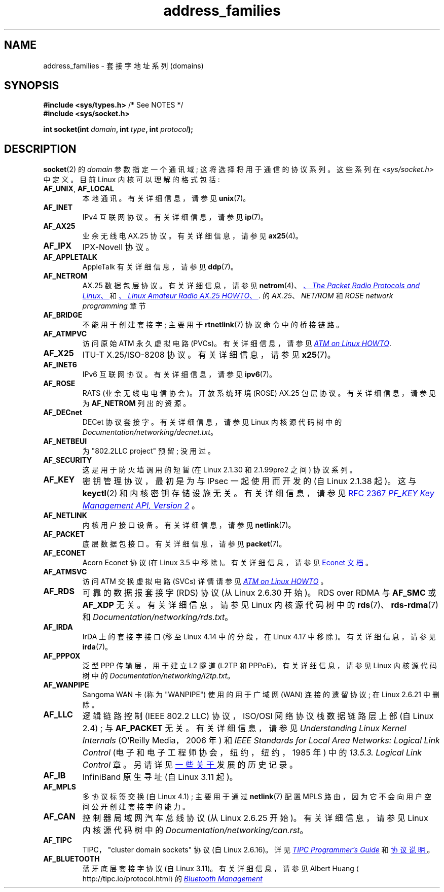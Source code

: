 .\" -*- coding: UTF-8 -*-
.\" Copyright (c) 2018 by Eugene Syromyatnikov <evgsyr@gmail.com>,
.\" and Copyright (c) 2018 Michael Kerrisk <mtk.manpages@gmail.com>
.\"
.\" SPDX-License-Identifier: Linux-man-pages-copyleft
.\"
.\"*******************************************************************
.\"
.\" This file was generated with po4a. Translate the source file.
.\"
.\"*******************************************************************
.TH address_families 7 2023\-01\-22 "Linux man\-pages 6.03" 
.SH NAME
address_families \- 套接字地址系列 (domains)
.SH SYNOPSIS
.nf
\fB#include <sys/types.h>\fP          /* See NOTES */
\fB#include <sys/socket.h>\fP
.PP
\fBint socket(int \fP\fIdomain\fP\fB, int \fP\fItype\fP\fB, int \fP\fIprotocol\fP\fB);\fP
.fi
.SH DESCRIPTION
\fBsocket\fP(2) 的 \fIdomain\fP 参数指定一个通讯域; 这将选择将用于通信的协议系列。 这些系列在
\fI<sys/socket.h>\fP 中定义。 目前 Linux 内核可以理解的格式包括:
.TP 
\fBAF_UNIX\fP, \fBAF_LOCAL\fP
本地通讯。 有关详细信息，请参见 \fBunix\fP(7)。
.TP 
\fBAF_INET\fP
IPv4 互联网协议。 有关详细信息，请参见 \fBip\fP(7)。
.TP 
\fBAF_AX25\fP
.\" Part of ax25-tools
业余无线电 AX.25 协议。 有关详细信息，请参见 \fBax25\fP(4)。
.TP 
\fBAF_IPX\fP
IPX\-Novell 协议。
.TP 
\fBAF_APPLETALK\fP
AppleTalk 有关详细信息，请参见 \fBddp\fP(7)。
.TP 
\fBAF_NETROM\fP
.\" Part of ax25-tools package
AX.25 数据包层协议。 有关详细信息，请参见 \fBnetrom\fP(4)、
.UR https://www.tldp.org/HOWTO/AX25\-HOWTO/x61.html
、\fIThe Packet Radio Protocols and Linux\fP、
.UE
和
.UR https://www.tldp.org/HOWTO/AX25\-HOWTO/x2107.html
、\fILinux Amateur Radio AX.25 HOWTO\fP、
.UE .
的 \fIAX.25\fP、\fINET/ROM\fP 和 \fIROSE network programming\fP 章节
.TP 
\fBAF_BRIDGE\fP
不能用于创建套接字; 主要用于 \fBrtnetlink\fP(7) 协议命令中的桥接链路。
.TP 
\fBAF_ATMPVC\fP
访问原始 ATM 永久虚拟电路 (PVCs)。 有关详细信息，请参见
.UR https://www.tldp.org/HOWTO/text/ATM\-Linux\-HOWTO
\fIATM on Linux HOWTO\fP
.UE .
.TP 
\fBAF_X25\fP
ITU\-T X.25/ISO\-8208 协议。 有关详细信息，请参见 \fBx25\fP(7)。
.TP 
\fBAF_INET6\fP
IPv6 互联网协议。 有关详细信息，请参见 \fBipv6\fP(7)。
.TP 
\fBAF_ROSE\fP
RATS (业余无线电电信协会)。 开放系统环境 (ROSE) AX.25 包层协议。 有关详细信息，请参见为 \fBAF_NETROM\fP 列出的资源。
.TP 
\fBAF_DECnet\fP
DECet 协议套接字。 有关详细信息，请参见 Linux 内核源代码树中的
\fIDocumentation/networking/decnet.txt\fP。
.TP 
\fBAF_NETBEUI\fP
为 "802.2LLC project" 预留; 没用过。
.TP 
\fBAF_SECURITY\fP
这是用于防火墙调用的短暂 (在 Linux 2.1.30 和 2.1.99pre2 之间) 协议系列。
.TP 
\fBAF_KEY\fP
密钥管理协议，最初是为与 IPsec 一起使用而开发的 (自 Linux 2.1.38 起)。 这与 \fBkeyctl\fP(2) 和内核密钥存储设施无关。
有关详细信息，请参见
.UR https://tools.ietf.org/html/rfc2367
RFC 2367 \fIPF_KEY Key Management API, Version 2\fP
.UE
。
.TP 
\fBAF_NETLINK\fP
内核用户接口设备。 有关详细信息，请参见 \fBnetlink\fP(7)。
.TP 
\fBAF_PACKET\fP
.\" .TP
.\" .B AF_ASH
.\" Asynchronous Serial Host protocol (?)
.\" Notes from Eugene Syromyatnikov:
.\" I haven't found any concrete information about this one;
.\" it never was implemented in Linux, at least, judging by historical
.\" repos.  There is also this file (and its variations):
.\" https://github.com/ecki/net-tools/blob/master/lib/ash.c
.\" ( https://github.com/ecki/net-tools/commits/master/lib/ash.c )
.\" it mentions "NET-2 distribution" (BSD Net/2?), but, again, I failed
.\" to find any mentions of "ash" protocol there.
.\" (for the reference:
.\" ftp://pdp11.org.ru/pub/unix-archive/Distributions/UCB/Net2/net2.tar.gz )
.\" Another source that mentions it is
.\" https://www.silabs.com/documents/public/user-guides/ug101-uart-gateway-protocol-reference.pdf
.\" https://www.silabs.com/documents/public/user-guides/ug115-ashv3-protocol-reference.pdf
.\" but I doubt that it's related, as former files use 64-byte addresses and
.\" "Hamming-encode of hops", and that's barely combines with a protocol
.\" that is mainly used over serial connection.
底层数据包接口。 有关详细信息，请参见 \fBpacket\fP(7)。
.TP 
\fBAF_ECONET\fP
.\" commit: 349f29d841dbae854bd7367be7c250401f974f47
Acorn Econet 协议 (在 Linux 3.5 中移除)。 有关详细信息，请参见
.UR http://www.8bs.com/othrdnld/manuals/econet.shtml
Econet 文档
.UE
。
.TP 
\fBAF_ATMSVC\fP
访问 ATM 交换虚拟电路 (SVCs) 详情请参见
.UR https://www.tldp.org/HOWTO/text/ATM\-Linux\-HOWTO
\fIATM on Linux HOWTO\fP
.UE
。
.TP 
\fBAF_RDS\fP
.\" commit: 639b321b4d8f4e412bfbb2a4a19bfebc1e68ace4
.\" rds-tools: https://github.com/oracle/rds-tools/blob/master/rds.7
.\" rds-tools: https://github.com/oracle/rds-tools/blob/master/rds-rdma.7
可靠的数据报套接字 (RDS) 协议 (从 Linux 2.6.30 开始)。 RDS over RDMA 与 \fBAF_SMC\fP 或
\fBAF_XDP\fP 无关。 有关详细信息，请参见 Linux 内核源代码树中的 \fBrds\fP(7)、\fBrds\-rdma\fP(7) 和
\fIDocumentation/networking/rds.txt\fP。
.TP 
\fBAF_IRDA\fP
.\" commits: 1ca163afb6fd569b, d64c2a76123f0300
.\" irda-utils: https://sourceforge.net/p/irda/code/HEAD/tree/tags/IRDAUTILS_0_9_18/irda-utils/man/irda.7.gz?format=raw
IrDA 上的套接字接口 (移至 Linux 4.14 中的分段，在 Linux 4.17 中移除)。 有关详细信息，请参见 \fBirda\fP(7)。
.TP 
\fBAF_PPPOX\fP
泛型 PPP 传输层，用于建立 L2 隧道 (L2TP 和 PPPoE)。 有关详细信息，请参见 Linux 内核源代码树中的
\fIDocumentation/networking/l2tp.txt\fP。
.TP 
\fBAF_WANPIPE\fP
.\" commits: ce0ecd594d78710422599918a608e96dd1ee6024
Sangoma WAN 卡 (称为 "WANPIPE") 使用的用于广域网 (WAN) 连接的遗留协议; 在 Linux 2.6.21 中删除。
.TP 
\fBAF_LLC\fP
.\" linux-history commit: 34beb106cde7da233d4df35dd3d6cf4fee937caa
逻辑链路控制 (IEEE 802.2 LLC) 协议，ISO/OSI 网络协议栈数据链路层上部 (自 Linux 2.4) ; 与
\fBAF_PACKET\fP 无关。 有关详细信息，请参见 \fIUnderstanding Linux Kernel Internals\fP
(O'Reilly Media，2006 年) 和 \fIIEEE Standards for Local Area Networks: Logical Link Control\fP (电子和电子工程师协会，纽约，纽约，1985 年) 中的 \fI13.5.3. Logical Link Control\fP
章。 另请详见
.UR https://wiki.linuxfoundation.org/networking/llc
一些关于
.UE
发展的历史记录。
.TP 
\fBAF_IB\fP
.\" commits: 8d36eb01da5d371f..ce117ffac2e93334
InfiniBand 原生寻址 (自 Linux 3.11 起)。
.TP 
\fBAF_MPLS\fP
.\" commits: 0189197f441602acdca3f97750d392a895b778fd
多协议标签交换 (自 Linux 4.1) ; 主要用于通过 \fBnetlink\fP(7) 配置 MPLS
路由，因为它不会向用户空间公开创建套接字的能力。
.TP 
\fBAF_CAN\fP
.\" commits: 8dbde28d9711475a..5423dd67bd0108a1
控制器局域网汽车总线协议 (从 Linux 2.6.25 开始)。 有关详细信息，请参见 Linux 内核源代码树中的
\fIDocumentation/networking/can.rst\fP。
.TP 
\fBAF_TIPC\fP
.\" commits: b97bf3fd8f6a16966d4f18983b2c40993ff937d4
TIPC，"cluster domain sockets" 协议 (自 Linux 2.6.16)。 详见
.UR http://tipc.io/programming.html
\fITIPC Programmer's Guide\fP
.UE
和
.UR http://tipc.io/protocol.html
协议说明
.UE
。
.TP 
\fBAF_BLUETOOTH\fP
.\" commits: 8d36eb01da5d371f..ce117ffac2e93334
蓝牙底层套接字协议 (自 Linux 3.11)。 有关详细信息，请参见 Albert Huang
.UE
的
.UR https://git.kernel.org\:/pub/scm\:/bluetooth/bluez.git\:/tree/doc/mgmt\-api.txt
\fIBluetooth Management API overview\fP
.UE
和
.UR https://people.csail.mit.edu/albert/bluez\-intro/
\fIAn Introduction to Bluetooth Programming\fP。
.TP 
\fBAF_IUCV\fP
.\" commit: eac3731bd04c7131478722a3c148b78774553116
IUCV (inter\-user communication vehicle) z/VM 协议，用于管理程序 \- 客户交互 (自 Linux
2.6.21 起) ; 与 \fBAF_VSOCK\fP 或者 \fBAF_SMC\fP 无关，详情请参见
.UR https://www.ibm.com\:/support\:/knowledgecenter\:/en/SSB27U_6.4.0\:/com.ibm.zvm.v640.hcpb4\:/iucv.htm
\fIIUCV protocol overview\fP
.UE
。
.TP 
\fBAF_RXRPC\fP
.\" commit: 17926a79320afa9b95df6b977b40cca6d8713cea
.\" http://people.redhat.com/~dhowells/rxrpc/
.\" https://www.infradead.org/~dhowells/kafs/af_rxrpc_client.html
.\" http://workshop.openafs.org/afsbpw09/talks/thu_2/kafs.pdf
.\" http://pages.cs.wisc.edu/~remzi/OSTEP/dist-afs.pdf
.\" http://web.mit.edu/kolya/afs/rx/rx-spec
Rx，Andrew 文件系统远程程序调用协议 (自 Linux 2.6.22)。 有关详细信息，请参见 Linux 内核源代码树中的
\fIDocumentation/networking/rxrpc.txt\fP。
.TP 
\fBAF_ISDN\fP
.\" commit: 1b2b03f8e514e4f68e293846ba511a948b80243c
新的 "modular ISDN" 驱动程序接口协议 (自 Linux 2.6.27 起)。 有关详细信息，请参见
.UR http://www.misdn.eu/wiki/Main_Page/
mISDN wiki
.UE
。
.TP 
\fBAF_PHONET\fP
.\" commit: 4b07b3f69a8471cdc142c51461a331226fef248a
诺基亚蜂窝调制解调器 IPC/RPC 接口 (自 Linux 2.6.31)。 有关详细信息，请参见 Linux 内核源代码树中的
\fIDocumentation/networking/phonet.txt\fP。
.TP 
\fBAF_IEEE802154\fP
.\" commit: 9ec7671603573ede31207eb5b0b3e1aa211b2854
IEEE 802.15.4 WPAN (无线个域网) 原始数据包协议 (自 Linux 2.6.31 起)。 有关详细信息，请参见 Linux
内核源代码树中的 \fIDocumentation/networking/ieee802154.txt\fP。
.TP 
\fBAF_CAIF\fP
.\" commit: 529d6dad5bc69de14cdd24831e2a14264e93daa4
.\" https://lwn.net/Articles/371017/
.\" http://read.pudn.com/downloads157/doc/comm/698729/Misc/caif/Com%20CPU%20to%20Appl%20CPU%20Interface%20DESCRIPTION_LZN901%202002_revR1C.pdf
.\" http://read.pudn.com/downloads157/doc/comm/698729/Misc/caif/Com%20CPU%20to%20Appl%20CPU%20Interface%20PROTOCOL%20SPECIFICATION_LZN901%201708_revR1A.pdf
Ericsson 的 Communication CPU to Application CPU interface (CAIF) 协议 (自 Linux
2.6.36)。 有关详细信息，请参见 Linux 内核源代码树中的
\fIDocumentation/networking/caif/Linux\-CAIF.txt\fP。
.TP 
\fBAF_ALG\fP
内核加密 API 接口 (自 Linux 2.6.38 起)。 有关详细信息，请参见 Linux 内核源代码树中的
\fIDocumentation/crypto/userspace\-if.rst\fP。
.TP 
\fBAF_VSOCK\fP
.\" commit: d021c344051af91f42c5ba9fdedc176740cbd238
VMWare VSockets 协议，用于管理程序 \- 来宾交互 (自 Linux 3.9 起) ; 与 \fBAF_IUCV\fP 和 \fBAF_SMC\fP
无关。 有关详细信息，请参见 \fBvsock\fP(7)。
.TP 
\fBAF_KCM\fP
.\" commit: 03c8efc1ffeb6b82a22c1af8dd908af349563314
KCM (内核连接多路复用器) 接口 (自 Linux 4.6)。 有关详细信息，请参见 Linux 内核源代码树中的
\fIDocumentation/networking/kcm.txt\fP。
.TP 
\fBAF_QIPCRTR\fP
.\" commit: bdabad3e363d825ddf9679dd431cca0b2c30f881
高通 IPC 路由器接口协议 (自 Linux 4.7)。
.TP 
\fBAF_SMC\fP
.\" commit: f3a3e248f3f7cd9a4bed334022704d7e7fc781bf
SMC\-R (shared memory communications over RDMA) protocol (since Linux 4.11),
and SMC\-D (shared memory communications, direct memory access) protocol for
intra\-node z/VM quest interaction (since Linux 4.19); 与 \fBAF_RDS\fP、\fBAF_IUCV\fP
或 \fBAF_VSOCK\fP 无关。 有关 SMC\-R 的详细信息，请参见
.UR https://tools.ietf.org/html/rfc7609
RFC 7609 \fIIBM's Shared Memory Communications over RDMA (SMC\-R) Protocol\fP
.UE
。 有关 SMC\-D 的详细信息，请参见
.UR https://www\-01.ibm.com\:/software/network\:/commserver\:/SMC\-D/index.html
\fISMC\-D Reference Information\fP
.UE
。
.TP 
\fBAF_XDP\fP
.\" commit: c0c77d8fb787cfe0c3fca689c2a30d1dad4eaba7
XDP (快速数据路径) 接口 (从 Linux 4.18 开始)。 有关详细信息，请参见 Linux 内核源代码树中的
\fIDocumentation/networking/af_xdp.rst\fP。
.SH "SEE ALSO"
\fBsocket\fP(2), \fBsocket\fP(7)
.PP
.SH [手册页中文版]
.PP
本翻译为免费文档；阅读
.UR https://www.gnu.org/licenses/gpl-3.0.html
GNU 通用公共许可证第 3 版
.UE
或稍后的版权条款。因使用该翻译而造成的任何问题和损失完全由您承担。
.PP
该中文翻译由 wtklbm
.B <wtklbm@gmail.com>
根据个人学习需要制作。
.PP
项目地址:
.UR \fBhttps://github.com/wtklbm/manpages-chinese\fR
.ME 。
